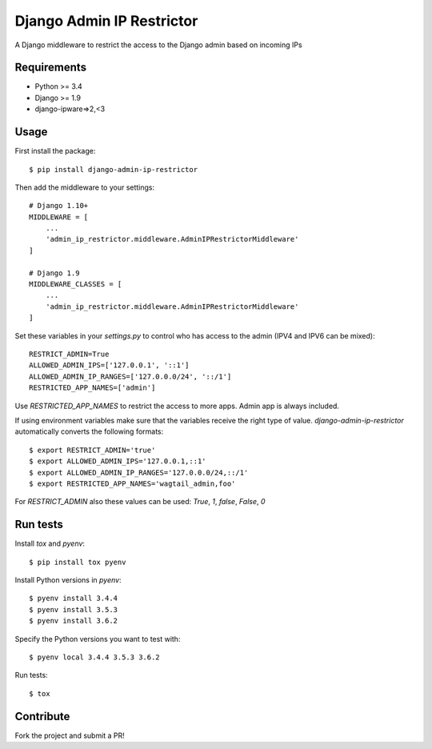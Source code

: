 Django Admin IP Restrictor
==========================

.. image:: https://circleci.com/gh/uktrade/django-admin-ip-restrictor/tree/master.svg?style=shield
    :target: https://circleci.com/gh/uktrade/django-admin-ip-restrictor/tree/master

.. image:: https://codecov.io/gh/uktrade/django-admin-ip-restrictor/branch/master/graph/badge.svg
    :target: https://codecov.io/gh/uktrade/django-admin-ip-restrictor

.. image:: https://img.shields.io/pypi/v/django-admin-ip-restrictor.svg
    :target: https://pypi.python.org/pypi/django-admin-ip-restrictor

.. image:: https://img.shields.io/pypi/pyversions/django-admin-ip-restrictor.svg
    :target: https://pypi.python.org/pypi/django-admin-ip-restrictor

.. image:: https://img.shields.io/pypi/l/django-admin-ip-restrictor.svg
    :target: https://pypi.python.org/pypi/django-admin-ip-restrictor

A Django middleware to restrict the access to the Django admin based on incoming IPs

Requirements
------------

* Python >= 3.4
* Django >= 1.9
* django-ipware=>2,<3


Usage
-----

First install the package::

    $ pip install django-admin-ip-restrictor

Then add the middleware to your settings::

    # Django 1.10+
    MIDDLEWARE = [
        ...
        'admin_ip_restrictor.middleware.AdminIPRestrictorMiddleware'
    ]

    # Django 1.9
    MIDDLEWARE_CLASSES = [
        ...
        'admin_ip_restrictor.middleware.AdminIPRestrictorMiddleware'
    ]

Set these variables in your `settings.py` to control who has access to the admin (IPV4 and IPV6 can be mixed)::

    RESTRICT_ADMIN=True
    ALLOWED_ADMIN_IPS=['127.0.0.1', '::1']
    ALLOWED_ADMIN_IP_RANGES=['127.0.0.0/24', '::/1']
    RESTRICTED_APP_NAMES=['admin']


Use `RESTRICTED_APP_NAMES` to restrict the access to more apps. Admin app is always included.

If using environment variables make sure that the variables receive the right type of value.
`django-admin-ip-restrictor` automatically converts the following formats::

    $ export RESTRICT_ADMIN='true'
    $ export ALLOWED_ADMIN_IPS='127.0.0.1,::1'
    $ export ALLOWED_ADMIN_IP_RANGES='127.0.0.0/24,::/1'
    $ export RESTRICTED_APP_NAMES='wagtail_admin,foo'


For `RESTRICT_ADMIN` also these values can be used: `True`, `1`, `false`, `False`, `0`

Run tests
---------

Install `tox` and `pyenv`::

    $ pip install tox pyenv


Install Python versions in `pyenv`::

    $ pyenv install 3.4.4
    $ pyenv install 3.5.3
    $ pyenv install 3.6.2

Specify the Python versions you want to test with::

    $ pyenv local 3.4.4 3.5.3 3.6.2

Run tests::

    $ tox

Contribute
----------

Fork the project and submit a PR!
